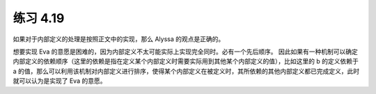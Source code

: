 练习 4.19
============

如果对于内部定义的处理是按照正文中的实现，那么 Alyssa 的观点是正确的。

想要实现 Eva 的意愿是困难的，因为内部定义不太可能实际上实现完全同时。必有一个先后顺序。
因此如果有一种机制可以确定内部定义的依赖顺序（这里的依赖是指在定义某个内部定义时需要实际用到其他某个内部定义的值），比如这里的 b 的定义依赖于 a 的值，那么可以利用该机制对内部定义进行排序，使得某个内部定义在被定义时，其所依赖的其他内部定义都已完成定义，此时就可以认为是实现了 Eva 的意愿。
